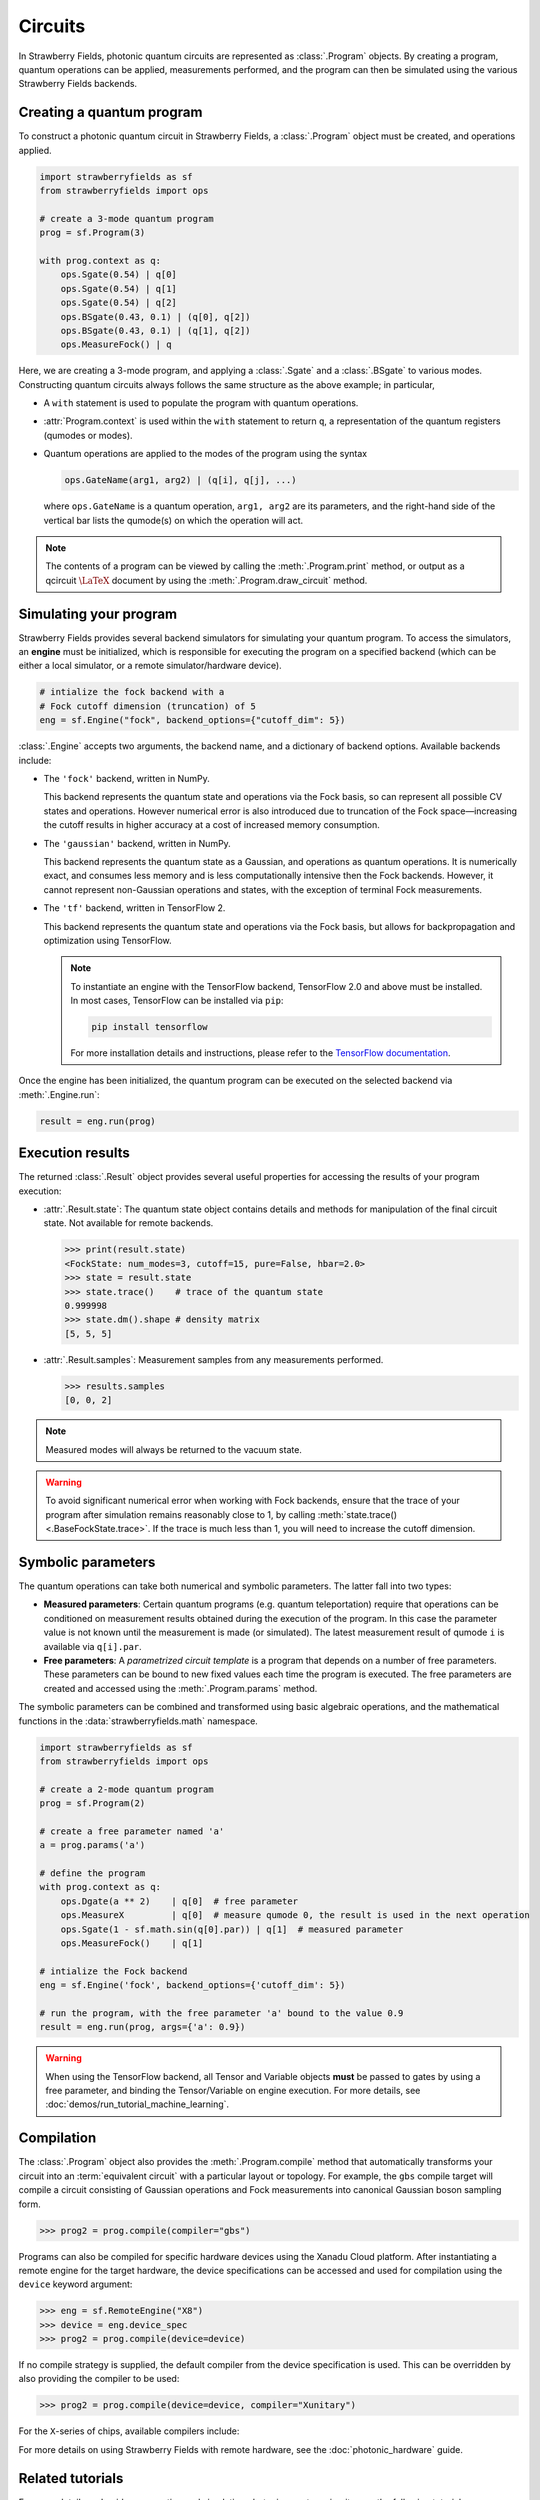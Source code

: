 Circuits
========

.. raw:: html

    <style>
      .sphx-glr-thumbcontainer {
        float: center;
        margin-top: 20px;
        margin-right: 10px;
        margin-bottom: 20px;
      }
      #right-column.card {
          box-shadow: none!important;
      }
      #right-column.card:hover {
          box-shadow: none!important;
      }
    </style>

In Strawberry Fields, photonic quantum circuits are represented as :class:`.Program`
objects. By creating a program, quantum operations can be applied, measurements performed,
and the program can then be simulated using the various Strawberry Fields backends.

.. seealso::

    New to photonic quantum computing? See the :doc:`conventions/glossary` for a glossary
    of some of the terms used in Strawberry Fields.

Creating a quantum program
--------------------------

To construct a photonic quantum circuit in Strawberry Fields, a :class:`.Program` object
must be created, and operations applied.

.. code-block:: python3

    import strawberryfields as sf
    from strawberryfields import ops

    # create a 3-mode quantum program
    prog = sf.Program(3)

    with prog.context as q:
        ops.Sgate(0.54) | q[0]
        ops.Sgate(0.54) | q[1]
        ops.Sgate(0.54) | q[2]
        ops.BSgate(0.43, 0.1) | (q[0], q[2])
        ops.BSgate(0.43, 0.1) | (q[1], q[2])
        ops.MeasureFock() | q

Here, we are creating a 3-mode program, and applying a :class:`.Sgate` and
a :class:`.BSgate` to various modes. Constructing quantum circuits always follows
the same structure as the above example; in particular,

* A ``with`` statement is used to populate the program with quantum operations.

* :attr:`Program.context` is used within the ``with`` statement to return ``q``,
  a representation of the quantum registers (qumodes or modes).

* Quantum operations are applied to the modes of the program using the syntax

  .. code-block:: python3

      ops.GateName(arg1, arg2) | (q[i], q[j], ...)

  where ``ops.GateName`` is a quantum operation, ``arg1, arg2`` are its parameters,
  and the right-hand side of the vertical bar lists the qumode(s) on which the operation
  will act.

.. note::

    The contents of a program can be viewed by calling the :meth:`.Program.print` method,
    or output as a qcircuit :math:`\LaTeX{}` document by using the :meth:`.Program.draw_circuit`
    method.

.. seealso::

    Visit the :doc:`ops` page to see an overview of available quantum operations.

.. seealso::

    Strawberry Fields also provides support for constructing and simulating photonic
    time domain multiplexing algorithms. For more details, please see :class:`~.TDMProgram`.


Simulating your program
-----------------------

Strawberry Fields provides several backend simulators for simulating
your quantum program. To access the simulators, an **engine** must be initialized,
which is responsible for executing the program on a specified backend
(which can be either a local simulator, or a remote simulator/hardware device).

.. code-block:: python3

    # intialize the fock backend with a
    # Fock cutoff dimension (truncation) of 5
    eng = sf.Engine("fock", backend_options={"cutoff_dim": 5})

:class:`.Engine` accepts two arguments, the backend name, and a dictionary of
backend options. Available backends include:

* The ``'fock'`` backend, written in NumPy.

  This backend represents the quantum state
  and operations via the Fock basis, so can represent all possible CV states and
  operations. However numerical error is also introduced due to truncation of the Fock
  space—increasing the cutoff results in higher accuracy at a cost of increased memory consumption.

* The ``'gaussian'`` backend, written in NumPy.

  This backend represents the quantum
  state as a Gaussian, and operations as quantum operations. It is numerically exact,
  and consumes less memory and is less computationally intensive then the Fock backends.
  However, it cannot represent non-Gaussian operations and states, with the exception of
  terminal Fock measurements.

* The ``'tf'`` backend, written in TensorFlow 2.

  This backend represents the quantum
  state and operations via the Fock basis, but allows for backpropagation and optimization
  using TensorFlow.

  .. note::

      To instantiate an engine with the TensorFlow backend, TensorFlow 2.0 and above
      must be installed. In most cases, TensorFlow can be installed via ``pip``:

      .. code-block:: console

          pip install tensorflow

      For more installation details and instructions, please refer to the
      `TensorFlow documentation <https://www.tensorflow.org/install>`_.


Once the engine has been initialized, the quantum program can be executed on the
selected backend via :meth:`.Engine.run`:

.. code-block:: python3

    result = eng.run(prog)

Execution results
-----------------

The returned :class:`.Result` object provides several useful properties
for accessing the results of your program execution:

* :attr:`.Result.state`: The quantum state object contains details and methods
  for manipulation of the final circuit state. Not available for remote
  backends.

  .. code-block:: python

      >>> print(result.state)
      <FockState: num_modes=3, cutoff=15, pure=False, hbar=2.0>
      >>> state = result.state
      >>> state.trace()    # trace of the quantum state
      0.999998
      >>> state.dm().shape # density matrix
      [5, 5, 5]

* :attr:`.Result.samples`: Measurement samples from any measurements performed.

  .. code-block:: pycon

      >>> results.samples
      [0, 0, 2]

.. seealso::

    Visit the :doc:`states` page to see an overview of available quantum state methods.


.. note::

    Measured modes will always be returned to the vacuum state.

.. warning::

    To avoid significant numerical error when working with Fock backends, ensure that
    the trace of your program after simulation remains reasonably close to 1,
    by calling :meth:`state.trace() <.BaseFockState.trace>`. If the trace is much less than 1, you
    will need to increase the cutoff dimension.


Symbolic parameters
-------------------

The quantum operations can take both numerical and symbolic parameters.
The latter fall into two types:

* **Measured parameters**: Certain quantum programs (e.g. quantum teleportation) require that
  operations can be conditioned on measurement results obtained during the execution of the
  program. In this case the parameter value is not known until the measurement is made
  (or simulated). The latest measurement result of qumode ``i`` is available via ``q[i].par``.

* **Free parameters**: A *parametrized circuit template* is a program that
  depends on a number of free parameters. These parameters can be bound to new fixed
  values each time the program is executed.
  The free parameters are created and accessed using the
  :meth:`.Program.params` method.

The symbolic parameters can be combined and transformed using basic algebraic operations, and
the mathematical functions in the :data:`strawberryfields.math` namespace.

.. code-block:: python3

    import strawberryfields as sf
    from strawberryfields import ops

    # create a 2-mode quantum program
    prog = sf.Program(2)

    # create a free parameter named 'a'
    a = prog.params('a')

    # define the program
    with prog.context as q:
        ops.Dgate(a ** 2)    | q[0]  # free parameter
        ops.MeasureX         | q[0]  # measure qumode 0, the result is used in the next operation
        ops.Sgate(1 - sf.math.sin(q[0].par)) | q[1]  # measured parameter
        ops.MeasureFock()    | q[1]

    # intialize the Fock backend
    eng = sf.Engine('fock', backend_options={'cutoff_dim': 5})

    # run the program, with the free parameter 'a' bound to the value 0.9
    result = eng.run(prog, args={'a': 0.9})

.. warning::

    When using the TensorFlow backend, all Tensor and Variable objects **must** be
    passed to gates by using a free parameter, and binding the Tensor/Variable
    on engine execution. For more details, see :doc:`demos/run_tutorial_machine_learning`.


Compilation
-----------

The :class:`.Program` object also provides the :meth:`.Program.compile` method that
automatically transforms your circuit into an :term:`equivalent circuit` with
a particular layout or topology. For example, the ``gbs`` compile target will
compile a circuit consisting of Gaussian operations and Fock measurements
into canonical Gaussian boson sampling form.

>>> prog2 = prog.compile(compiler="gbs")

Programs can also be compiled for specific hardware devices using the Xanadu Cloud platform.
After instantiating a remote engine for the target hardware, the device specifications
can be accessed and used for compilation using the ``device`` keyword argument:

>>> eng = sf.RemoteEngine("X8")
>>> device = eng.device_spec
>>> prog2 = prog.compile(device=device)

If no compile strategy is supplied, the default compiler from the device
specification is used. This can be overridden by also providing the compiler to be used:

>>> prog2 = prog.compile(device=device, compiler="Xunitary")

For the ``X``-series of chips, available compilers include:

.. raw:: html

  <div class="summary-table">

.. autosummary::
    ~strawberryfields.compilers.Xstrict
    ~strawberryfields.compilers.Xunitary
    ~strawberryfields.compilers.Xcov

.. raw:: html

    </div>


For more details on using Strawberry Fields with remote hardware, see the
:doc:`photonic_hardware` guide.


Related tutorials
-----------------

For more details and guides on creating and simulating photonic quantum
circuits, see the following tutorials.

.. customgalleryitem::
    :tooltip: Building photonic quantum circuits
    :description: :doc:`demos/run_blackbird`

.. customgalleryitem::
    :tooltip: Quantum teleportation
    :description: :doc:`Basic tutorial: teleportation <demos/run_teleportation>`
    :figure: /_static/teleport.png

.. customgalleryitem::
    :tooltip: Making photonic measurements
    :description: :doc:`Measurements and post-selection <demos/run_post_selection>`
    :figure: /_static/bs_measure.png

.. customgalleryitem::
    :tooltip: Optimization and machine learning with TensorFlow
    :description: :doc:`demos/run_tutorial_machine_learning`
    :figure: /_static/TF.png

.. raw:: html

        <div style='clear:both'></div>
        <br>
